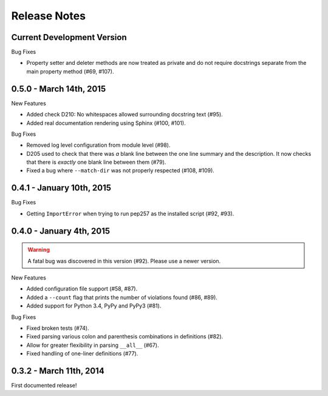 Release Notes
=============


Current Development Version
---------------------------

Bug Fixes

* Property setter and deleter methods are now treated as private and do not
  require docstrings separate from the main property method (#69, #107).

0.5.0 - March 14th, 2015
------------------------

New Features

* Added check D210: No whitespaces allowed surrounding docstring text (#95).

* Added real documentation rendering using Sphinx (#100, #101).

Bug Fixes

* Removed log level configuration from module level (#98).

* D205 used to check that there was *a* blank line between the one line summary
  and the description. It now checks that there is *exactly* one blank line
  between them (#79).

* Fixed a bug where ``--match-dir`` was not properly respected (#108, #109).

0.4.1 - January 10th, 2015
--------------------------

Bug Fixes

* Getting ``ImportError`` when trying to run pep257 as the installed script
  (#92, #93).


0.4.0 - January 4th, 2015
-------------------------

.. warning::

    A fatal bug was discovered in this version (#92). Please use a newer
    version.

New Features

* Added configuration file support (#58, #87).

* Added a ``--count`` flag that prints the number of violations found (#86,
  #89).

* Added support for Python 3.4, PyPy and PyPy3 (#81).

Bug Fixes

* Fixed broken tests (#74).

* Fixed parsing various colon and parenthesis combinations in definitions
  (#82).

* Allow for greater flexibility in parsing ``__all__`` (#67).

* Fixed handling of one-liner definitions (#77).


0.3.2 - March 11th, 2014
------------------------

First documented release!

